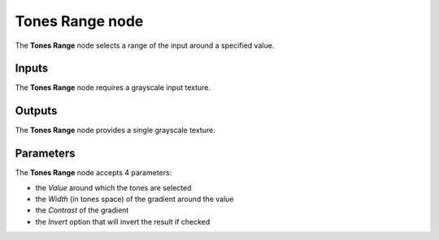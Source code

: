 Tones Range node
~~~~~~~~~~~~~~~~

The **Tones Range** node selects a range of the input around a specified value.

.. image:: images/node_filter_tones_range.png
	:align: center

Inputs
++++++

The **Tones Range** node requires a grayscale input texture.

Outputs
+++++++

The **Tones Range** node provides a single grayscale texture.

Parameters
++++++++++

The **Tones Range** node accepts 4 parameters:

* the *Value* around which the tones are selected

* the *Width* (in tones space) of the gradient around the value

* the *Contrast* of the gradient

* the *Invert* option that will invert the result if checked
